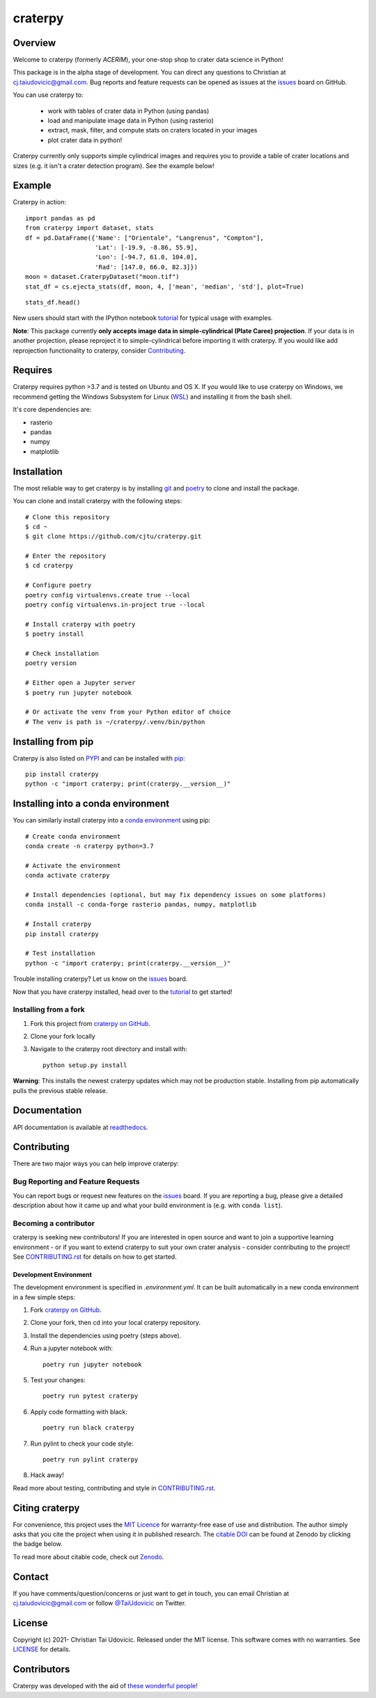 craterpy |RtdBadge|_ |PyPiBadge|_ |CodecovBadge|_ |ZenodoBadge|_
================================================================================================
.. |ZenodoBadge| image:: https://zenodo.org/badge/88457986.svg
.. _ZenodoBadge: https://zenodo.org/badge/latestdoi/88457986

.. |RtdBadge| image:: http://readthedocs.org/projects/craterpy/badge/?version=latest
.. _RtdBadge: http://craterpy.readthedocs.io/en/latest/?badge=latest

.. |PyPiBadge| image:: https://badge.fury.io/py/craterpy.svg
.. _PyPiBadge: https://badge.fury.io/py/craterpy

.. |CodecovBadge| image:: https://codecov.io/gh/cjtu/craterpy/branch/trunk/graph/badge.svg?token=9K567x0YUJ
.. _CodecovBadge: https://codecov.io/gh/cjtu/craterpy

Overview
--------
Welcome to craterpy (formerly *ACERIM*), your one-stop shop to crater data science in Python!

This package is in the alpha stage of development. You can direct any questions to Christian at cj.taiudovicic@gmail.com. Bug reports and feature requests can be opened as issues at the `issues`_ board on GitHub.

You can use craterpy to:

  - work with tables of crater data in Python (using pandas)
  - load and manipulate image data in Python (using rasterio)
  - extract, mask, filter, and compute stats on craters located in your images
  - plot crater data in python!

Craterpy currently only supports simple cylindrical images and requires you to provide a table of crater locations and sizes (e.g. it isn't a crater detection program). See the example below!

Example
-------
Craterpy in action::

    import pandas as pd
    from craterpy import dataset, stats
    df = pd.DataFrame({'Name': ["Orientale", "Langrenus", "Compton"],
                       'Lat': [-19.9, -8.86, 55.9],
                       'Lon': [-94.7, 61.0, 104.0],
                       'Rad': [147.0, 66.0, 82.3]})
    moon = dataset.CraterpyDataset("moon.tif")
    stat_df = cs.ejecta_stats(df, moon, 4, ['mean', 'median', 'std'], plot=True)


.. image:: https://raw.githubusercontent.com/cjtu/craterpy/trunk/craterpy/data/_images/readme_crater_ejecta.png

::

  stats_df.head()

.. image:: https://raw.githubusercontent.com/cjtu/craterpy/trunk/craterpy/data/_images/readme_stat_df.png


New users should start with the IPython notebook `tutorial`_ for typical usage with examples.

**Note**: This package currently **only accepts image data in simple-cylindrical (Plate Caree) projection**. If your data is in another projection, please reproject it to simple-cylindrical before importing it with craterpy. If you would like add reprojection functionality to craterpy, consider `Contributing`_.

.. _`tutorial`: https://gist.github.com/cjtu/560f121049b342aa0b2bf70e038358b7


Requires
--------
Craterpy requires python >3.7 and is tested on Ubuntu and OS X. If you would like to use craterpy on Windows, we recommend getting the Windows Subsystem for Linux (`WSL`_) and installing it from the bash shell.

.. _`WSL`: https://docs.microsoft.com/en-us/windows/wsl/install-win10

It's core dependencies are:

- rasterio
- pandas
- numpy
- matplotlib

Installation
------------

The most reliable way to get craterpy is by installing `git <https://git-scm.com>`_ and `poetry <https://python-poetry.org/docs/>`_ to clone and install the package.

You can clone and install craterpy with the following steps::

    # Clone this repository
    $ cd ~
    $ git clone https://github.com/cjtu/craterpy.git

    # Enter the repository
    $ cd craterpy

    # Configure poetry
    poetry config virtualenvs.create true --local
    poetry config virtualenvs.in-project true --local

    # Install craterpy with poetry
    $ poetry install

    # Check installation
    poetry version

    # Either open a Jupyter server
    $ poetry run jupyter notebook

    # Or activate the venv from your Python editor of choice
    # The venv is path is ~/craterpy/.venv/bin/python

Installing from pip
-------------------

Craterpy is also listed on `PYPI <https://pypi.org/project/craterpy/>`_ and can be installed with `pip <https://packaging.python.org/tutorials/installing-packages/>`_::

    pip install craterpy
    python -c "import craterpy; print(craterpy.__version__)"

Installing into a conda environment
-----------------------------------

You can similarly install craterpy into a `conda environment`_ using pip::

    # Create conda environment
    conda create -n craterpy python=3.7

    # Activate the environment
    conda activate craterpy

    # Install dependencies (optional, but may fix dependency issues on some platforms)
    conda install -c conda-forge rasterio pandas, numpy, matplotlib

    # Install craterpy
    pip install craterpy

    # Test installation
    python -c "import craterpy; print(craterpy.__version__)"

Trouble installing craterpy? Let us know on the `issues`_ board.

Now that you have craterpy installed, head over to the `tutorial`_ to get started!

.. _`conda environment`: https://conda.io/docs/using/envs

Installing from a fork
^^^^^^^^^^^^^^^^^^^^^^

1. Fork this project from `craterpy on GitHub`_.
2. Clone your fork locally
3. Navigate to the craterpy root directory and install with::

    python setup.py install

**Warning**: This installs the newest craterpy updates which may not be production stable. Installing from pip automatically pulls the previous stable release.

.. _`craterpy on GitHub`: https://github.com/cjtu/craterpy

Documentation
-------------

API documentation is available at `readthedocs <https://readthedocs.org/projects/craterpy/>`_.


Contributing
------------
There are two major ways you can help improve craterpy:

Bug Reporting and Feature Requests
^^^^^^^^^^^^^^^^^^^^^^^^^^^^^^^^^^
You can report bugs or request new features on the `issues`_ board. If you are reporting a bug, please give a detailed description about how it came up and what your build environment is (e.g. with ``conda list``).

.. _`issues`: https://github.com/cjtu/craterpy/issues

Becoming a contributor
^^^^^^^^^^^^^^^^^^^^^^
craterpy is seeking new contributors! If you are interested in open source and want to join a supportive learning environment - or if you want to extend craterpy to suit your own crater analysis - consider contributing to the project! See `CONTRIBUTING.rst`_ for details on how to get started.

.. _`CONTRIBUTING.rst`: https://github.com/cjtu/craterpy/blob/master/CONTRIBUTING.rst

Development Environment
"""""""""""""""""""""""
The development environment is specified in `.environment.yml`. It can be built automatically in a new conda environment in a few simple steps:

1. Fork `craterpy on GitHub`_.

2. Clone your fork, then cd into your local craterpy repository.

3. Install the dependencies using poetry (steps above).

4. Run a jupyter notebook with::

    poetry run jupyter notebook

5. Test your changes::

    poetry run pytest craterpy

6. Apply code formatting with black::

    poetry run black craterpy

7. Run pylint to check your code style::

    poetry run pylint craterpy

8. Hack away!

Read more about testing, contributing and style in `CONTRIBUTING.rst`_.


Citing craterpy
---------------

For convenience, this project uses the `MIT Licence <https://github.com/cjtu/craterpy/blob/master/LICENSE.txt>`_ for warranty-free ease of use and distribution. The author simply asks that you cite the project when using it in published research. The `citable DOI <https://zenodo.org/badge/latestdoi/88457986>`_ can be found at Zenodo by clicking the badge below.

.. image:: https://zenodo.org/badge/88457986.svg
    :target: https://zenodo.org/badge/latestdoi/88457986

To read more about citable code, check out `Zenodo <http://help.zenodo.org/features>`_.


Contact
-------
If you have comments/question/concerns or just want to get in touch, you can email Christian at cj.taiudovicic@gmail.com or follow `@TaiUdovicic <https://twitter.com/TaiUdovicic>`_ on Twitter.


License
-------

Copyright (c) 2021- Christian Tai Udovicic. Released under the MIT license. This software comes with no warranties. See `LICENSE <https://github.com/cjtu/craterpy/blob/master/LICENSE.txt>`_ for details.


Contributors
------------
Craterpy was developed with the aid of `these wonderful people <https://github.com/cjtu/craterpy/graphs/contributors>`_!
